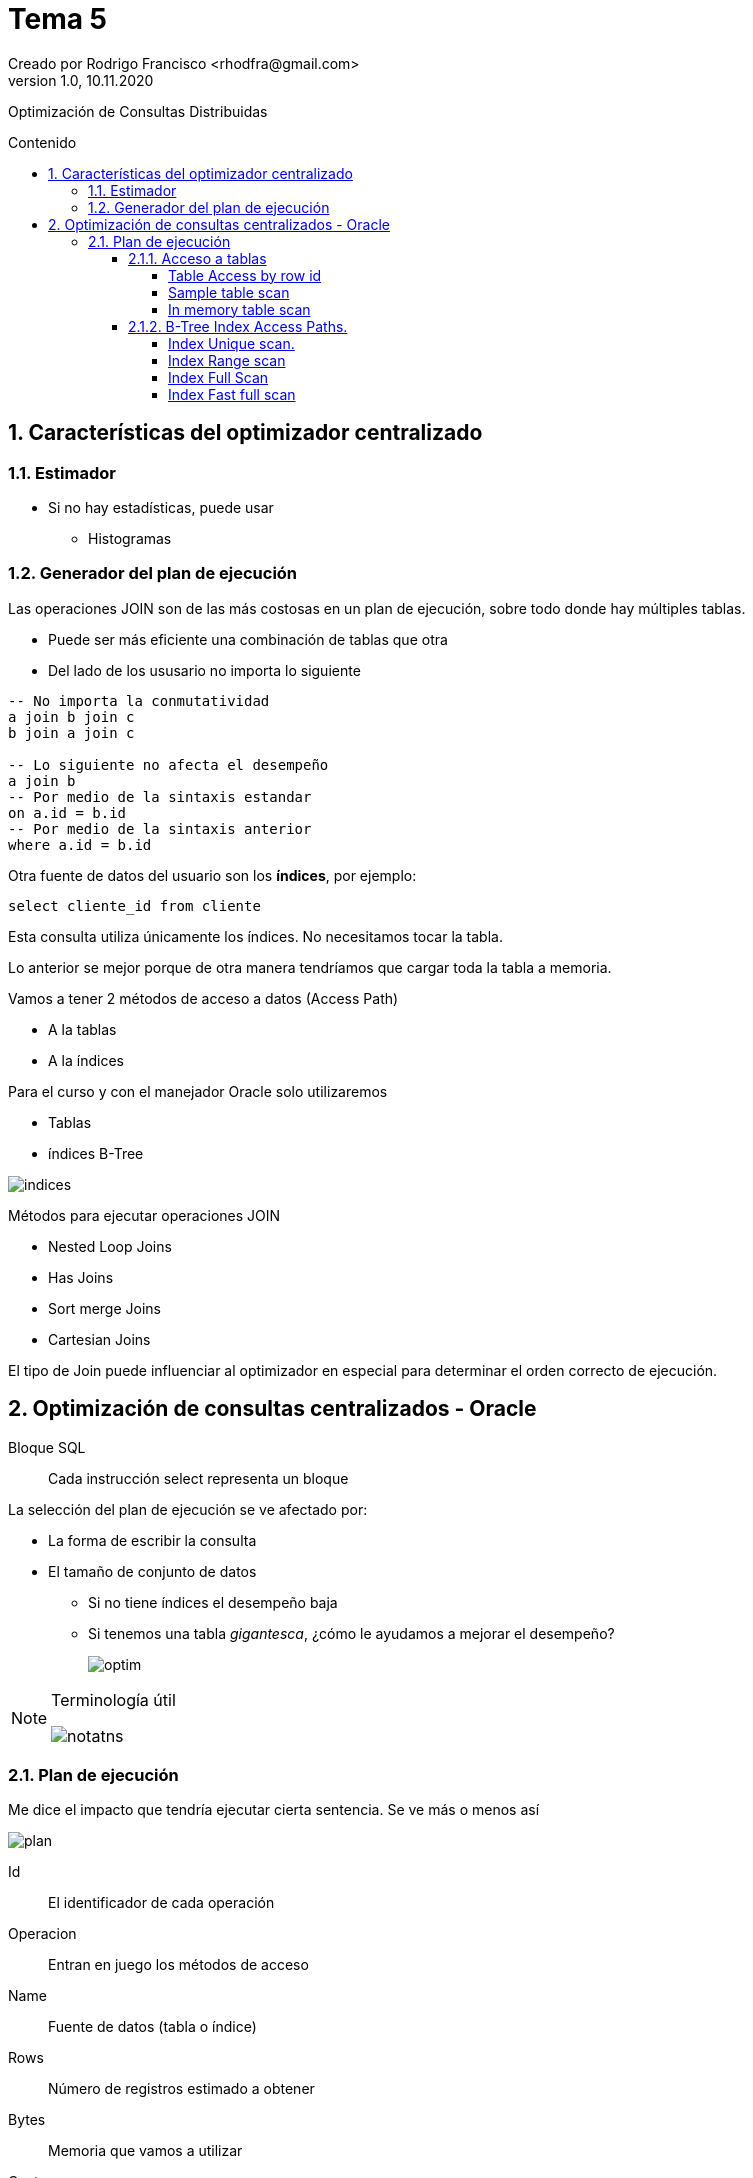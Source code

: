 = Tema 5
Creado por Rodrigo Francisco <rhodfra@gmail.com>
Version 1.0, 10.11.2020
:description: Semana 08 del curso de CCNA
:keywords: cnna, switching, stp, spanning tree protocol  
:sectnums: 
// Configuracion de la tabla de contenidos
:toc: 
:toc-placement!:
:toclevels: 4                                          
:toc-title: Contenido

// Ruta base de las imagenes
:imagesdir: ./README.assets/ 

// Resaltar sintaxis
:source-highlighter: pygments

// Iconos para entorno local
ifndef::env-github[:icons: font]

// Iconos para entorno github
ifdef::env-github[]
:caution-caption: :fire:
:important-caption: :exclamation:
:note-caption: :paperclip:
:tip-caption: :bulb:
:warning-caption: :warning:
endif::[]

Optimización de Consultas Distribuidas

toc::[]

== Características del optimizador centralizado

=== Estimador

* Si no hay estadísticas, puede usar
** Histogramas

=== Generador del plan de ejecución

Las operaciones JOIN son de las más costosas en un plan de ejecución, sobre todo 
donde hay múltiples tablas.

* Puede ser más eficiente una combinación de tablas que otra
* Del lado de los ususario no importa lo siguiente

[source,sql]
----
-- No importa la conmutatividad
a join b join c 
b join a join c

-- Lo siguiente no afecta el desempeño
a join b
-- Por medio de la sintaxis estandar
on a.id = b.id
-- Por medio de la sintaxis anterior
where a.id = b.id
----

Otra fuente de datos del usuario son los *índices*, por ejemplo:

`select cliente_id from cliente`

Esta consulta utiliza únicamente los índices. No necesitamos tocar 
la tabla.

Lo anterior se mejor porque de otra manera tendríamos que cargar toda
la tabla a memoria.

Vamos a tener 2 métodos de acceso a datos (Access Path)

* A la tablas
* A la índices

Para el curso y con el manejador Oracle solo utilizaremos

* Tablas
* índices B-Tree

//-
image::indices.png[]

Métodos para ejecutar operaciones JOIN

* Nested Loop Joins
* Has Joins
* Sort merge Joins
* Cartesian Joins

El tipo de Join puede influenciar al optimizador en especial para
determinar el orden correcto  de ejecución.

== Optimización de consultas centralizados - Oracle

Bloque SQL ::
Cada instrucción select representa un bloque

La selección del plan de ejecución se ve afectado por: 

* La forma de escribir la consulta
* El tamaño de conjunto de datos
** Si no tiene índices el desempeño baja
** Si tenemos una tabla _gigantesca_, ¿cómo le ayudamos a mejorar el
desempeño?
+
image:optim.png[]

//-

[NOTE]
====
Terminología útil

image::notatns.png[]
====

=== Plan de ejecución

Me dice el impacto que tendría ejecutar cierta sentencia. Se ve más
o menos así

image::plan.png[]

Id:: El identificador de cada operación
Operacion:: Entran en juego los métodos de acceso
Name:: Fuente de datos (tabla o índice)
Rows:: Número de registros estimado a obtener
Bytes:: Memoria que vamos a utilizar
Cost:: Costo de la consulta
Time:: Tiempo de procesamiento

Las estadísticas nos dicen se debemos usar la tabla o le índice. Si hay pocos
registros entonces le convendrá cargar toda la tabla a memoria.
_Se debe tener las estadísticas actualizadas_, en caso de ORACLE, las 
estádisticas se recolectan en automático.

En proceso no es 100% confiable por ello podemos hacerlo de forma manual

[source,sql]
----
begin
  dbms_status.gather_schema_stats (
    ownname => 'CONTROL_MEDICO', #<1> 
    degree => 2 #<2> 
  );
end;
/
----
<1> Todas las tablas que estan en el esquema
<2> 2 hilos ejecucion

Hay dos formas para obtener un plan de ejecución. Suponer la siguiente consulta

[source,sql]
----
explain plan 
set statement_id = 's1' for #<1>
select m.nombre, c.fecha_cita
from medico m, cita c
where m.medioc_id = c.medico_id
and consultorio='C-593'
----
<1> Es opcional

Los planes de ejecución se pone en PLAIN TABLE

Para mostrar el plan de ejecución

[source,sql]
----
set linesize 100
select plan_table_output
from table(dbms_xplan.display('PLAN_TABLE','s1'm'TYPICAL)); #<1>
----
<1> De typical indica el nivel de explicacion que se mostrará

Para aplicar un NESTED LOOP se requerieren 2 operaciones.
Es uno de los parametros de otro NESTED LOOP (el mas externo), sus parámetros
son NESTED LOOP (interno) y TABLE ACCESS.
El NESTED LOOP (externo) será ocupado por el SELECT

Hay métodos de acceso a tablas y a índices

.Métodos de acceso, algunos ejemplos
* Escanear toda la tabla
* Escaneo por _row_id_

[NOTE]
====
El *row_id* me dice la localización precisa en disca de una dato
====


El manejador internamente puede hacer join entre índices

Organización de tablas

*Heap Organized table (Default)* ::
No hay orden por defecto la hora de guardar la tabla
*Index Organized table* ::
Los registros se orden con respecto a su PK


==== Acceso a tablas

.Hay dos métodos de acceso
* Table Access Full 
+
image::accessfull.png[]
Gastaría mucha memoria y puede que mi tabla no quepa en
el buffer *(Se deben leer todos los bloques de datos)*
+ 
*OJO*: Los indices no se llevan bien con los valores nulos
+ 
image::findex.png[] 
El índice no se usará. +
El índice no se usará si se quiere cargar toda la tabla.
En tablas pequeñas se hará un _table access full_
** Si la tabla tiene menos de 128 bloques.
* Podemos forzar al optimizados a hacer un table access full
** Se realiza por medio del _hint_, es una pista u orden.
** En términos de sintáxis se ve como un comerario
+
[source,sql]
----
/*CONSULTA*/
----

[WARNING]
====
Dada una consulta debemos saber que método de acceso se ocupará
====

*Ejemplo*

[source,sql]
----
explain plan for
select * from paciente;

select plan_table_output
from table (dbms_xplan.display); # <1> <2>
----
<1> Por default utiliza plan_table
<2> Va a traer la última instruccion que haya solicitado el plan

.Explicación
* Se lanza un table acces full
** Debido a que se requieren todos los atributos

===== Table Access by row id

Los datos de entrada son los _row id_

Algoritmo::
    . Se consultan los índices para obtener los _row id_ 
    . y posteriormente se usa el _row id_ para ir al registro.
    
====
*Ejemplo 1:*

[source,sql]
----
explain plan for
select nombre
from paciente
where paciente_id = 3;      // <1>

select plan_table_output
from table(dbms_xplan.display);
----
<1> Se usará el indice y nos dirá el _row id_ de este registro

//-

. Se recupera el _row id_
. Con el _row id_ voy al bloque de datos para traer el registro.

====

===== Sample table scan

Se usa más de manera interna que a nivel de usuario final.

Se obtiene una muestra de un tabla, sin cargar toda la tabla.

* La muestra deseada se expresa en porcentaje
** El porcentaje se aplica a los bloques.

La sintaxis para provocar un sample table scan es:

[source,sql]
----
explain plan for
select *
from cita sample block(10);
select plan_table_output
from table(dbms_xplan.display);
----

===== In memory table scan

Obtener registros de una tabla almacenados en memoria en forma
columar: [underline]#IM Column Store#

image::inmemory.png[]

==== B-Tree Index Access Paths.

===== Index Unique scan.

* A lo más se regresa un id
* Si se aplica depende de la sentencia
** Generalmente cuando tenemos el signo de igualdad

====
¿Por qué no se usa el indice?

[source,]
----
explain plan for
select email
from paciente;
select plan_table_output
from table(dbms_xplan.display);
----


Por que el email es nulo. Los índices B-Tree no permite nulos.
Por lo tanto si se usa el índice se traerían un número 
erróneo de datos

Para que use el email
====

===== Index Range scan

Ejemplo

[source,]
----
explain plan for
select email
from paciente
where email like 'bob@%'
order by email desc;
select plan_table_output
from table(dbms_xplan.display);
----

Ejemplo 2: 

¿Por qué no se usa el índice?
[source,sql]
----
create index paciente_nombre_idx
on paciente(nombre);
explain plan for
select nombre
from paciente
order by paciente_id desc;
select plan_table_output
from table(dbms_xplan.display);
----

El índice nombre no es tan compatible con lo que queremos obtener (ver el caso del ordenamiento)

===== Index Full Scan

* Hace un escaneo completo de toda la columna indexada. 
Trayendo todos los _row id_

* Todas las columnas solicitas deben estar indexadas.
* Al menos una de las columnas esta decladad como 
[underline]#not null#

Ejemplo

[source,]
----
explain plan for
select nombre
from paciente
order by nombre;
select plan_table_output
from table(dbms_xplan.display);
----

===== Index Fast full scan

Los indices se almancenan como las tablas (en bloques).

Para ese tipo de indices se cargan los bloques de datos que contienen al indice en memoria.

Ejemplo 

[source,]
----
explain plan for
select email
from paciente
where email is not null;
select plan_table_output
from table(dbms_xplan.display);
----

No tiene la sentencia `order by` por lo tanto no se requiere
ordenamiento. No es necesario contruir el árbol.








